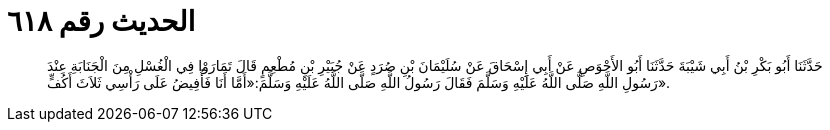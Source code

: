 
= الحديث رقم ٦١٨

[quote.hadith]
حَدَّثَنَا أَبُو بَكْرِ بْنُ أَبِي شَيْبَةَ حَدَّثَنَا أَبُو الأَحْوَصِ عَنْ أَبِي إِسْحَاقَ عَنْ سُلَيْمَانَ بْنِ صُرَدٍ عَنْ جُبَيْرِ بْنِ مُطْعِمٍ قَالَ تَمَارَوْا فِي الْغُسْلِ مِنَ الْجَنَابَةِ عِنْدَ رَسُولِ اللَّهِ صَلَّى اللَّهُ عَلَيْهِ وَسَلَّمَ فَقَالَ رَسُولُ اللَّهِ صَلَّى اللَّهُ عَلَيْهِ وَسَلَّمَ:«أَمَّا أَنَا فَأُفِيضُ عَلَى رَأْسِي ثَلاَثَ أَكُفٍّ».